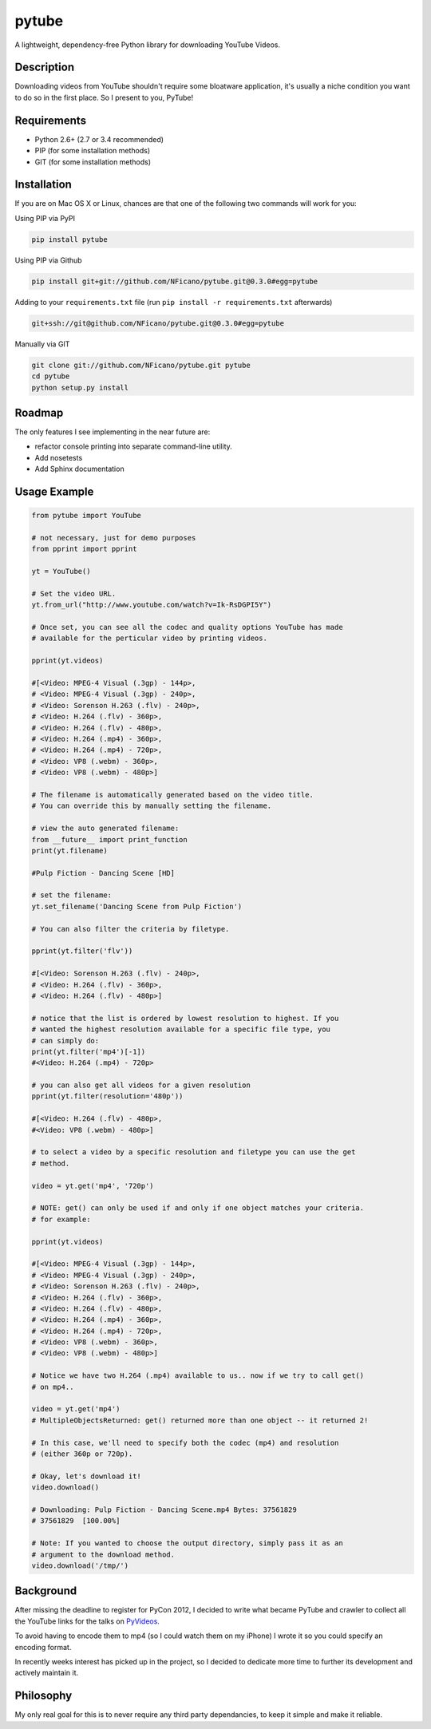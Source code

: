 ======
pytube
======

A lightweight, dependency-free Python library for downloading YouTube Videos.

Description
===========

Downloading videos from YouTube shouldn't require some bloatware application,
it's usually a niche condition you want to do so in the first place. So I
present to you, PyTube!

Requirements
============

- Python 2.6+ (2.7 or 3.4 recommended)
- PIP (for some installation methods)
- GIT (for some installation methods)

Installation
============

If you are on Mac OS X or Linux, chances are that one of the following two commands will work for you:

Using PIP via PyPI

.. code:: bash

    pip install pytube

Using PIP via Github

.. code:: bash

    pip install git+git://github.com/NFicano/pytube.git@0.3.0#egg=pytube

Adding to your ``requirements.txt`` file (run ``pip install -r requirements.txt`` afterwards)

.. code:: bash

    git+ssh://git@github.com/NFicano/pytube.git@0.3.0#egg=pytube

Manually via GIT

.. code:: bash

    git clone git://github.com/NFicano/pytube.git pytube
    cd pytube
    python setup.py install

Roadmap
=======

The only features I see implementing in the near future are:

- refactor console printing into separate command-line utility.
- Add nosetests
- Add Sphinx documentation

Usage Example
=============

.. code:: python

    from pytube import YouTube

    # not necessary, just for demo purposes
    from pprint import pprint

    yt = YouTube()

    # Set the video URL.
    yt.from_url("http://www.youtube.com/watch?v=Ik-RsDGPI5Y")

    # Once set, you can see all the codec and quality options YouTube has made
    # available for the perticular video by printing videos.

    pprint(yt.videos)

    #[<Video: MPEG-4 Visual (.3gp) - 144p>,
    # <Video: MPEG-4 Visual (.3gp) - 240p>,
    # <Video: Sorenson H.263 (.flv) - 240p>,
    # <Video: H.264 (.flv) - 360p>,
    # <Video: H.264 (.flv) - 480p>,
    # <Video: H.264 (.mp4) - 360p>,
    # <Video: H.264 (.mp4) - 720p>,
    # <Video: VP8 (.webm) - 360p>,
    # <Video: VP8 (.webm) - 480p>]

    # The filename is automatically generated based on the video title.
    # You can override this by manually setting the filename.

    # view the auto generated filename:
    from __future__ import print_function
    print(yt.filename)

    #Pulp Fiction - Dancing Scene [HD]

    # set the filename:
    yt.set_filename('Dancing Scene from Pulp Fiction')

    # You can also filter the criteria by filetype.

    pprint(yt.filter('flv'))

    #[<Video: Sorenson H.263 (.flv) - 240p>,
    # <Video: H.264 (.flv) - 360p>,
    # <Video: H.264 (.flv) - 480p>]

    # notice that the list is ordered by lowest resolution to highest. If you
    # wanted the highest resolution available for a specific file type, you
    # can simply do:
    print(yt.filter('mp4')[-1])
    #<Video: H.264 (.mp4) - 720p>

    # you can also get all videos for a given resolution
    pprint(yt.filter(resolution='480p'))

    #[<Video: H.264 (.flv) - 480p>,
    #<Video: VP8 (.webm) - 480p>]

    # to select a video by a specific resolution and filetype you can use the get
    # method.

    video = yt.get('mp4', '720p')

    # NOTE: get() can only be used if and only if one object matches your criteria.
    # for example:

    pprint(yt.videos)

    #[<Video: MPEG-4 Visual (.3gp) - 144p>,
    # <Video: MPEG-4 Visual (.3gp) - 240p>,
    # <Video: Sorenson H.263 (.flv) - 240p>,
    # <Video: H.264 (.flv) - 360p>,
    # <Video: H.264 (.flv) - 480p>,
    # <Video: H.264 (.mp4) - 360p>,
    # <Video: H.264 (.mp4) - 720p>,
    # <Video: VP8 (.webm) - 360p>,
    # <Video: VP8 (.webm) - 480p>]

    # Notice we have two H.264 (.mp4) available to us.. now if we try to call get()
    # on mp4..

    video = yt.get('mp4')
    # MultipleObjectsReturned: get() returned more than one object -- it returned 2!

    # In this case, we'll need to specify both the codec (mp4) and resolution
    # (either 360p or 720p).

    # Okay, let's download it!
    video.download()

    # Downloading: Pulp Fiction - Dancing Scene.mp4 Bytes: 37561829
    # 37561829  [100.00%]

    # Note: If you wanted to choose the output directory, simply pass it as an
    # argument to the download method.
    video.download('/tmp/')


Background
==========

After missing the deadline to register for PyCon 2012, I decided to write what
became PyTube and crawler to collect all the YouTube links for the talks
on PyVideos_.

To avoid having to encode them to mp4 (so I could watch them on my iPhone)
I wrote it so you could specify an encoding format.

In recently weeks interest has picked up in the project, so I decided to
dedicate more time to further its development and actively maintain it.

Philosophy
==========

My only real goal for this is to never require any third party dependancies,
to keep it simple and make it reliable.

.. _PyVideos: http://pyvideo.org/
